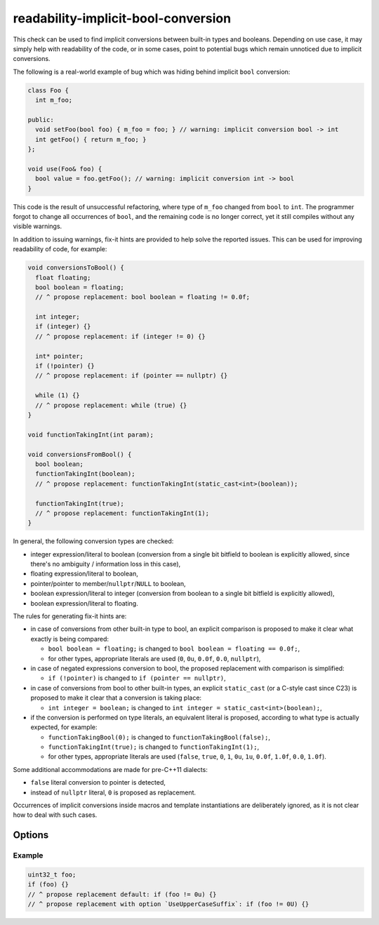 .. title:: clang-tidy - readability-implicit-bool-conversion

readability-implicit-bool-conversion
====================================

This check can be used to find implicit conversions between built-in types and
booleans. Depending on use case, it may simply help with readability of the code,
or in some cases, point to potential bugs which remain unnoticed due to implicit
conversions.

The following is a real-world example of bug which was hiding behind implicit
``bool`` conversion:

.. code-block:: c++

  class Foo {
    int m_foo;

  public:
    void setFoo(bool foo) { m_foo = foo; } // warning: implicit conversion bool -> int
    int getFoo() { return m_foo; }
  };

  void use(Foo& foo) {
    bool value = foo.getFoo(); // warning: implicit conversion int -> bool
  }

This code is the result of unsuccessful refactoring, where type of ``m_foo``
changed from ``bool`` to ``int``. The programmer forgot to change all
occurrences of ``bool``, and the remaining code is no longer correct, yet it
still compiles without any visible warnings.

In addition to issuing warnings, fix-it hints are provided to help solve the
reported issues. This can be used for improving readability of code, for
example:

.. code-block:: c++

  void conversionsToBool() {
    float floating;
    bool boolean = floating;
    // ^ propose replacement: bool boolean = floating != 0.0f;

    int integer;
    if (integer) {}
    // ^ propose replacement: if (integer != 0) {}

    int* pointer;
    if (!pointer) {}
    // ^ propose replacement: if (pointer == nullptr) {}

    while (1) {}
    // ^ propose replacement: while (true) {}
  }

  void functionTakingInt(int param);

  void conversionsFromBool() {
    bool boolean;
    functionTakingInt(boolean);
    // ^ propose replacement: functionTakingInt(static_cast<int>(boolean));

    functionTakingInt(true);
    // ^ propose replacement: functionTakingInt(1);
  }

In general, the following conversion types are checked:

- integer expression/literal to boolean (conversion from a single bit bitfield
  to boolean is explicitly allowed, since there's no ambiguity / information
  loss in this case),

- floating expression/literal to boolean,

- pointer/pointer to member/``nullptr``/``NULL`` to boolean,

- boolean expression/literal to integer (conversion from boolean to a single
  bit bitfield is explicitly allowed),

- boolean expression/literal to floating.

The rules for generating fix-it hints are:

- in case of conversions from other built-in type to bool, an explicit
  comparison is proposed to make it clear what exactly is being compared:

  - ``bool boolean = floating;`` is changed to
    ``bool boolean = floating == 0.0f;``,

  - for other types, appropriate literals are used (``0``, ``0u``, ``0.0f``,
    ``0.0``, ``nullptr``),

- in case of negated expressions conversion to bool, the proposed replacement
  with comparison is simplified:

  - ``if (!pointer)`` is changed to ``if (pointer == nullptr)``,

- in case of conversions from bool to other built-in types, an explicit
  ``static_cast`` (or a C-style cast since C23) is proposed to make it clear
  that a conversion is taking place:

  - ``int integer = boolean;`` is changed to
    ``int integer = static_cast<int>(boolean);``,

- if the conversion is performed on type literals, an equivalent literal is
  proposed, according to what type is actually expected, for example:

  - ``functionTakingBool(0);`` is changed to ``functionTakingBool(false);``,

  - ``functionTakingInt(true);`` is changed to ``functionTakingInt(1);``,

  - for other types, appropriate literals are used (``false``, ``true``, ``0``,
    ``1``, ``0u``, ``1u``, ``0.0f``, ``1.0f``, ``0.0``, ``1.0f``).

Some additional accommodations are made for pre-C++11 dialects:

- ``false`` literal conversion to pointer is detected,

- instead of ``nullptr`` literal, ``0`` is proposed as replacement.

Occurrences of implicit conversions inside macros and template instantiations
are deliberately ignored, as it is not clear how to deal with such cases.

Options
-------

.. option::  AllowIntegerConditions

   When `true`, the check will allow conditional integer conversions. Default
   is `false`.

.. option::  AllowPointerConditions

   When `true`, the check will allow conditional pointer conversions. Default
   is `false`.

.. option::  UseUpperCaseSuffix

   When `true`, the replacements will use an uppercase literal suffix in the
   provided fixes.

Example
^^^^^^^

.. code-block:: c++

  uint32_t foo;
  if (foo) {}
  // ^ propose replacement default: if (foo != 0u) {}
  // ^ propose replacement with option `UseUpperCaseSuffix`: if (foo != 0U) {}
